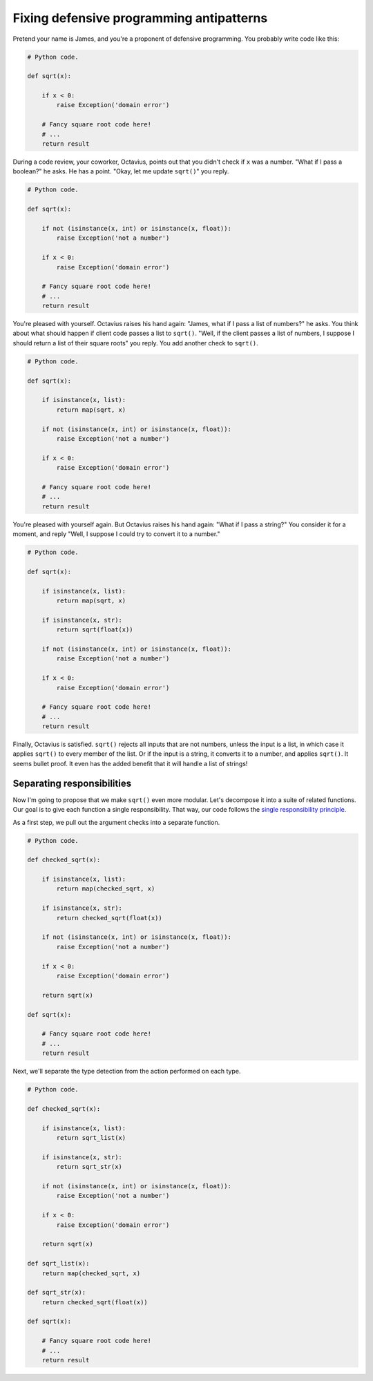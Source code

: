 =========================================
Fixing defensive programming antipatterns
=========================================

Pretend your name is James, and you're a proponent of defensive programming. You
probably write code like this:

.. code:: python

  # Python code.

  def sqrt(x):

      if x < 0:
          raise Exception('domain error')

      # Fancy square root code here!
      # ...
      return result

During a code review, your coworker, Octavius, points out that you didn't check
if ``x`` was a number. "What if I pass a boolean?" he asks. He has a point.
"Okay, let me update ``sqrt()``" you reply.

.. code:: python

  # Python code.

  def sqrt(x):

      if not (isinstance(x, int) or isinstance(x, float)):
          raise Exception('not a number')

      if x < 0:
          raise Exception('domain error')

      # Fancy square root code here!
      # ...
      return result

You're pleased with yourself. Octavius raises his hand again: "James, what if I
pass a list of numbers?" he asks. You think about what should happen if client
code passes a list to ``sqrt()``. "Well, if the client passes a list of numbers,
I suppose I should return a list of their square roots" you reply. You add
another check to ``sqrt()``.

.. code:: python

  # Python code.

  def sqrt(x):

      if isinstance(x, list):
          return map(sqrt, x)

      if not (isinstance(x, int) or isinstance(x, float)):
          raise Exception('not a number')

      if x < 0:
          raise Exception('domain error')

      # Fancy square root code here!
      # ...
      return result

You're pleased with yourself again. But Octavius raises his hand again: "What if
I pass a string?" You consider it for a moment, and reply "Well, I suppose I
could try to convert it to a number."

.. code:: python

  # Python code.

  def sqrt(x):

      if isinstance(x, list):
          return map(sqrt, x)

      if isinstance(x, str):
          return sqrt(float(x))

      if not (isinstance(x, int) or isinstance(x, float)):
          raise Exception('not a number')

      if x < 0:
          raise Exception('domain error')

      # Fancy square root code here!
      # ...
      return result

Finally, Octavius is satisfied. ``sqrt()`` rejects all inputs that are not
numbers, unless the input is a list, in which case it applies ``sqrt()`` to
every member of the list. Or if the input is a string, it converts it to a
number, and applies ``sqrt()``. It seems bullet proof. It even has the added
benefit that it will handle a list of strings!

Separating responsibilities
===========================

Now I'm going to propose that we make ``sqrt()`` even more modular. Let's
decompose it into a suite of related functions. Our goal is to give each
function a single responsibility. That way, our code follows the `single
responsibility principle`_.

.. _`single responsibility principle`: https://en.wikipedia.org/wiki/Single_responsibility_principle

As a first step, we pull out the argument checks into a separate function.

.. code:: python

  # Python code.

  def checked_sqrt(x):

      if isinstance(x, list):
          return map(checked_sqrt, x)

      if isinstance(x, str):
          return checked_sqrt(float(x))

      if not (isinstance(x, int) or isinstance(x, float)):
          raise Exception('not a number')

      if x < 0:
          raise Exception('domain error')

      return sqrt(x)

  def sqrt(x):

      # Fancy square root code here!
      # ...
      return result

Next, we'll separate the type detection from the action performed on each type.

.. code:: python

  # Python code.

  def checked_sqrt(x):

      if isinstance(x, list):
          return sqrt_list(x)

      if isinstance(x, str):
          return sqrt_str(x)

      if not (isinstance(x, int) or isinstance(x, float)):
          raise Exception('not a number')

      if x < 0:
          raise Exception('domain error')

      return sqrt(x)

  def sqrt_list(x):
      return map(checked_sqrt, x)

  def sqrt_str(x):
      return checked_sqrt(float(x))

  def sqrt(x):

      # Fancy square root code here!
      # ...
      return result
